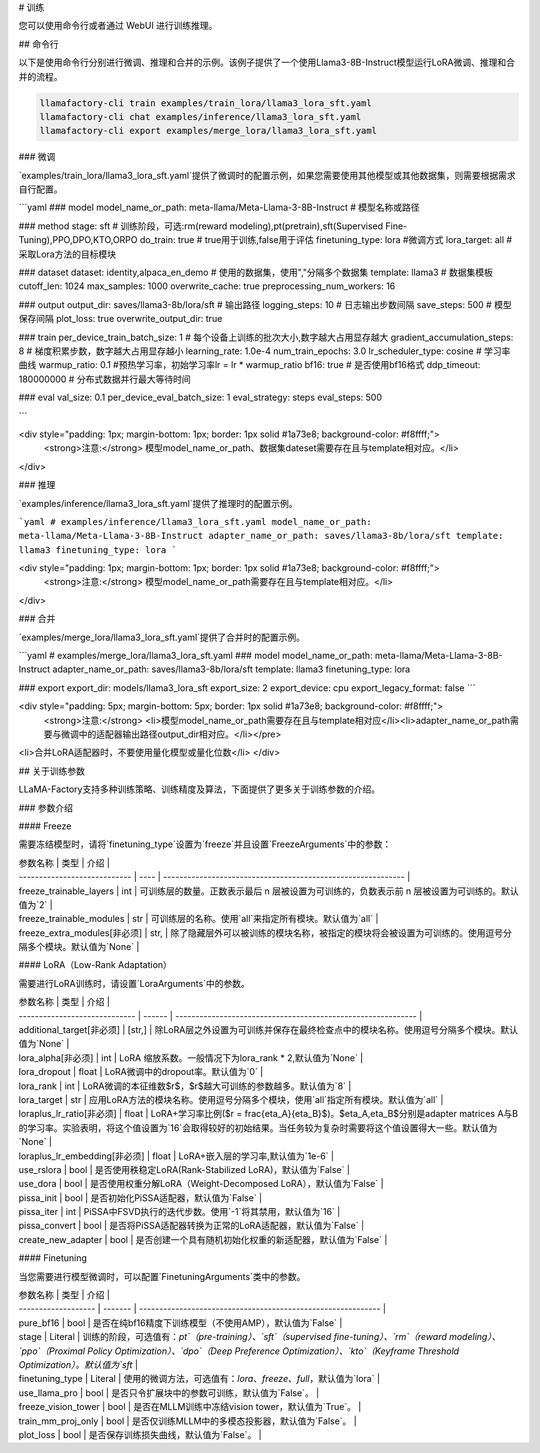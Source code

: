 # 训练

您可以使用命令行或者通过 WebUI 进行训练推理。

## 命令行

以下是使用命令行分别进行微调、推理和合并的示例。该例子提供了一个使用Llama3-8B-Instruct模型运行LoRA微调、推理和合并的流程。

.. code-block:: bash

    llamafactory-cli train examples/train_lora/llama3_lora_sft.yaml
    llamafactory-cli chat examples/inference/llama3_lora_sft.yaml
    llamafactory-cli export examples/merge_lora/llama3_lora_sft.yaml


### 微调

`examples/train_lora/llama3_lora_sft.yaml`提供了微调时的配置示例，如果您需要使用其他模型或其他数据集，则需要根据需求自行配置。

```yaml
### model
model_name_or_path: meta-llama/Meta-Llama-3-8B-Instruct # 模型名称或路径

### method
stage: sft # 训练阶段，可选:rm(reward modeling),pt(pretrain),sft(Supervised Fine-Tuning),PPO,DPO,KTO,ORPO
do_train: true # true用于训练,false用于评估
finetuning_type: lora #微调方式 
lora_target: all # 采取Lora方法的目标模块

### dataset
dataset: identity,alpaca_en_demo # 使用的数据集，使用","分隔多个数据集
template: llama3 # 数据集模板
cutoff_len: 1024 
max_samples: 1000 
overwrite_cache: true
preprocessing_num_workers: 16

### output
output_dir: saves/llama3-8b/lora/sft # 输出路径
logging_steps: 10 # 日志输出步数间隔
save_steps: 500 # 模型保存间隔
plot_loss: true
overwrite_output_dir: true

### train
per_device_train_batch_size: 1 # 每个设备上训练的批次大小,数字越大占用显存越大
gradient_accumulation_steps: 8 # 梯度积累步数，数字越大占用显存越小
learning_rate: 1.0e-4
num_train_epochs: 3.0
lr_scheduler_type: cosine # 学习率曲线
warmup_ratio: 0.1 #预热学习率，初始学习率lr = lr * warmup_ratio
bf16: true # 是否使用bf16格式
ddp_timeout: 180000000 # 分布式数据并行最大等待时间

### eval
val_size: 0.1
per_device_eval_batch_size: 1
eval_strategy: steps 
eval_steps: 500

```

<div style="padding: 1px; margin-bottom: 1px; border: 1px solid #1a73e8; background-color: #f8ffff;">
    <strong>注意:</strong> 模型model_name_or_path、数据集dateset需要存在且与template相对应。</li>
</div>



### 推理

`examples/inference/llama3_lora_sft.yaml`提供了推理时的配置示例。

```yaml
# examples/inference/llama3_lora_sft.yaml
model_name_or_path: meta-llama/Meta-Llama-3-8B-Instruct
adapter_name_or_path: saves/llama3-8b/lora/sft
template: llama3
finetuning_type: lora
```

<div style="padding: 1px; margin-bottom: 1px; border: 1px solid #1a73e8; background-color: #f8ffff;">
    <strong>注意:</strong> 模型model_name_or_path需要存在且与template相对应。</li>
</div>

### 合并

`examples/merge_lora/llama3_lora_sft.yaml`提供了合并时的配置示例。

```yaml
# examples/merge_lora/llama3_lora_sft.yaml
### model
model_name_or_path: meta-llama/Meta-Llama-3-8B-Instruct
adapter_name_or_path: saves/llama3-8b/lora/sft
template: llama3
finetuning_type: lora

### export
export_dir: models/llama3_lora_sft
export_size: 2
export_device: cpu
export_legacy_format: false
```

<div style="padding: 5px; margin-bottom: 5px; border: 1px solid #1a73e8; background-color: #f8ffff;">
    <strong>注意:</strong> 
    <li>模型model_name_or_path需要存在且与template相对应</li><li>adapter_name_or_path需要与微调中的适配器输出路径output_dir相对应。</li></pre>
<li>合并LoRA适配器时，不要使用量化模型或量化位数</li>
</div>



## 关于训练参数

LLaMA-Factory支持多种训练策略、训练精度及算法，下面提供了更多关于训练参数的介绍。

### 参数介绍	

#### Freeze

需要冻结模型时，请将`finetuning_type`设置为`freeze`并且设置`FreezeArguments`中的参数：

| 参数名称                     | 类型 | 介绍                                                         |
| ---------------------------- | ---- | ------------------------------------------------------------ |
| freeze_trainable_layers      | int  | 可训练层的数量。正数表示最后 n 层被设置为可训练的，负数表示前 n 层被设置为可训练的。默认值为`2` |
| freeze_trainable_modules     | str  | 可训练层的名称。使用`all`来指定所有模块。默认值为`all`       |
| freeze_extra_modules[非必须] | str, | 除了隐藏层外可以被训练的模块名称，被指定的模块将会被设置为可训练的。使用逗号分隔多个模块。默认值为`None` |

#### LoRA（Low-Rank Adaptation）

需要进行LoRA训练时，请设置`LoraArguments`中的参数。

| 参数名称                      | 类型   | 介绍                                                         |
| ----------------------------- | ------ | ------------------------------------------------------------ |
| additional_target[非必须]     | [str,] | 除LoRA层之外设置为可训练并保存在最终检查点中的模块名称。使用逗号分隔多个模块。默认值为`None` |
| lora_alpha[非必须]            | int    | LoRA 缩放系数。一般情况下为lora_rank * 2,默认值为`None`      |
| lora_dropout                  | float  | LoRA微调中的dropout率。默认值为`0`                           |
| lora_rank                     | int    | LoRA微调的本征维数$r$，$r$越大可训练的参数越多。默认值为`8`  |
| lora_target                   | str    | 应用LoRA方法的模块名称。使用逗号分隔多个模块，使用`all`指定所有模块。默认值为`all` |
| loraplus_lr_ratio[非必须]     | float  | LoRA+学习率比例($r = \frac{\eta_A}{\eta_B}$)。$\eta_A,\eta_B$分别是adapter matrices A与B的学习率。实验表明，将这个值设置为`16`会取得较好的初始结果。当任务较为复杂时需要将这个值设置得大一些。默认值为`None` |
| loraplus_lr_embedding[非必须] | float  | LoRA+嵌入层的学习率,默认值为`1e-6`                           |
| use_rslora                    | bool   | 是否使用秩稳定LoRA(Rank-Stabilized LoRA)，默认值为`False`    |
| use_dora                      | bool   | 是否使用权重分解LoRA（Weight-Decomposed LoRA），默认值为`False` |
| pissa_init                    | bool   | 是否初始化PiSSA适配器，默认值为`False`                       |
| pissa_iter                    | int    | PiSSA中FSVD执行的迭代步数。使用`-1`将其禁用，默认值为`16`    |
| pissa_convert                 | bool   | 是否将PiSSA适配器转换为正常的LoRA适配器，默认值为`False`     |
| create_new_adapter            | bool   | 是否创建一个具有随机初始化权重的新适配器，默认值为`False`    |

#### Finetuning

当您需要进行模型微调时，可以配置`FinetuningArguments`类中的参数。

| 参数名称            | 类型    | 介绍                                                         |
| ------------------- | ------- | ------------------------------------------------------------ |
| pure_bf16           | bool    | 是否在纯bf16精度下训练模型（不使用AMP），默认值为`False`     |
| stage               | Literal | 训练的阶段，可选值有：`pt`（pre-training）、`sft`（supervised fine-tuning）、`rm`（reward modeling）、`ppo`（Proximal Policy Optimization）、`dpo`（Deep Preference Optimization）、`kto`（Keyframe Threshold Optimization）。默认值为`sft` |
| finetuning_type     | Literal | 使用的微调方法，可选值有：`lora`、`freeze`、`full`，默认值为`lora` |
| use_llama_pro       | bool    | 是否只令扩展块中的参数可训练，默认值为`False`。              |
| freeze_vision_tower | bool    | 是否在MLLM训练中冻结vision tower，默认值为`True`。           |
| train_mm_proj_only  | bool    | 是否仅训练MLLM中的多模态投影器，默认值为`False`。            |
| plot_loss           | bool    | 是否保存训练损失曲线，默认值为`False`。                      |

